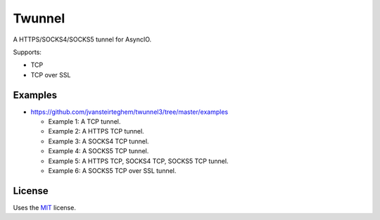 Twunnel
=======

A HTTPS/SOCKS4/SOCKS5 tunnel for AsyncIO.

Supports:

- TCP
- TCP over SSL

Examples
--------

- https://github.com/jvansteirteghem/twunnel3/tree/master/examples

  - Example 1: A TCP tunnel.
  - Example 2: A HTTPS TCP tunnel.
  - Example 3: A SOCKS4 TCP tunnel.
  - Example 4: A SOCKS5 TCP tunnel.
  - Example 5: A HTTPS TCP, SOCKS4 TCP, SOCKS5 TCP tunnel.
  - Example 6: A SOCKS5 TCP over SSL tunnel.

License
-------

Uses the `MIT`_ license.


.. _MIT: http://opensource.org/licenses/MIT
